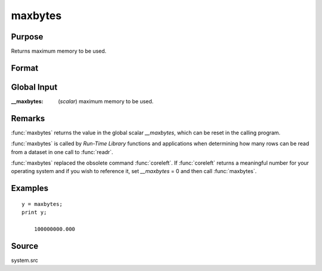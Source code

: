 
maxbytes
==============================================

Purpose
----------------

Returns maximum memory to be used.

Format
----------------
.. function:: y = maxbytes()

    :return y: maximum memory to be used.

    :rtype y: scalar

Global Input
------------

:__maxbytes: (*scalar*) maximum memory to be used.

Remarks
-------

:func:`maxbytes` returns the value in the global scalar *__maxbytes*, which can
be reset in the calling program.

:func:`maxbytes` is called by `Run-Time Library` functions and applications
when determining how many rows can be read from a dataset in one call
to :func:`readr`.

:func:`maxbytes` replaced the obsolete command :func:`coreleft`. If :func:`coreleft` returns a
meaningful number for your operating system and if you wish to reference
it, set *__maxbytes* = 0 and then call :func:`maxbytes`.


Examples
----------------

::

    y = maxbytes;
    print y;

        100000000.000

Source
------

system.src

